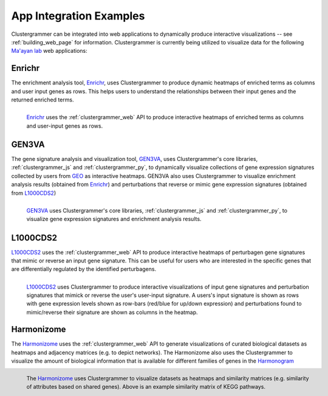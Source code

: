 .. _app_integration:

App Integration Examples
------------------------
Clustergrammer can be integrated into web applications to dynamically produce interactive visualizations -- see :ref:`building_web_page` for information. Clustergrammer is currently being utilized to visualize data for the following `Ma'ayan lab`_ web applications:

Enrichr
=======
The enrichment analysis tool, `Enrichr`_, uses Clustergrammer to produce dynamic heatmaps of enriched terms as columns and user input genes as rows. This helps users to understand the relationships between their input genes and the returned enriched terms.

.. figure:: _static/enrichr_screenshot_logo.png
  :width: 550px
  :align: left
  :alt: Enirchr Clustergram
  :target: http://amp.pharm.mssm.edu/Enrichr/

  `Enrichr`_ uses the :ref:`clustergrammer_web` API to produce interactive heatmaps of enriched terms as columns and user-input genes as rows.

GEN3VA
======
The gene signature analysis and visualization tool, `GEN3VA`_, uses Clustergrammer's core libraries, :ref:`clustergrammer_js` and :ref:`clustergrammer_py`, to dynamically visualize collections of gene expression signatures collected by users from `GEO`_ as interactive heatmaps. GEN3VA also uses Clustergrammer to visualize enrichment analysis results (obtained from `Enrichr`_) and perturbations that reverse or mimic gene expression signatures (obtained from `L1000CDS2`_)

.. figure:: _static/gen3va_gene_exp.png
  :width: 800px
  :align: left
  :alt: GEN3VA Gene Expression
  :target: http://amp.pharm.mssm.edu/gen3va/report/approved/BioGPS_human

  `GEN3VA`_ uses Clustergrammer's core libraries, :ref:`clustergrammer_js` and :ref:`clustergrammer_py`, to visualize gene expression signatures and enrichment analysis results.

L1000CDS2
=========
`L1000CDS2`_ uses the :ref:`clustergrammer_web` API to produce interactive heatmaps of perturbagen gene signatures that mimic or reverse an input gene signature. This can be useful for users who are interested in the specific genes that are differentially regulated by the identified perturbagens.

.. figure:: _static/l1000cds2_screenshot.png
  :width: 800px
  :align: left
  :alt: L1000CDS2 Clustergram
  :target: http://amp.pharm.mssm.edu/clustergrammer/l1000cds2/55e0b68a5bf3665f1a726bfa

  `L1000CDS2`_ uses Clustergrammer to produce interactive visualizations of input gene signatures and perturbation signatures that mimick or reverse the user's user-input signature. A users's input signature is shown as rows with gene expression levels shown as row-bars (red/blue for up/down expression) and perturbations found to mimic/reverse their signature are shown as columns in the heatmap.

Harmonizome
===========
The `Harmonizome`_ uses the :ref:`clustergrammer_web` API to generate visualizations of curated biological datasets as heatmaps and adjacency matrices (e.g. to depict networks). The Harmonizome also uses the Clustergrammer to visualize the amount of biological information that is available for different families of genes in the `Harmonogram`_

.. figure:: _static/hzome_sim_mat.png
  :width: 800px
  :align: left
  :alt: Harmonizome Similarity Heatmap
  :target: http://amp.pharm.mssm.edu/Harmonizome/visualize/heat_map/attribute_similarity

  The `Harmonizome`_ uses Clustergrammer to visualize datasets as heatmaps and similarity matrices (e.g. similarity of attributes based on shared genes). Above is an example similarity matrix of KEGG pathways.

.. _`Enrichr`: http://amp.pharm.mssm.edu/Enrichr/
.. _`GEN3VA`: http://amp.pharm.mssm.edu/gen3va/
.. _`L1000CDS2`: http://amp.pharm.mssm.edu/l1000cds2/
.. _`GEO2Enrichr`: http://amp.pharm.mssm.edu/g2e/
.. _`Harmonizome`: http://amp.pharm.mssm.edu/Harmonizome/
.. _`GEO`: https://www.ncbi.nlm.nih.gov/geo/
.. _`Harmonogram`: http://amp.pharm.mssm.edu/harmonogram/
.. _`Ma'ayan lab`: http://labs.icahn.mssm.edu/maayanlab/